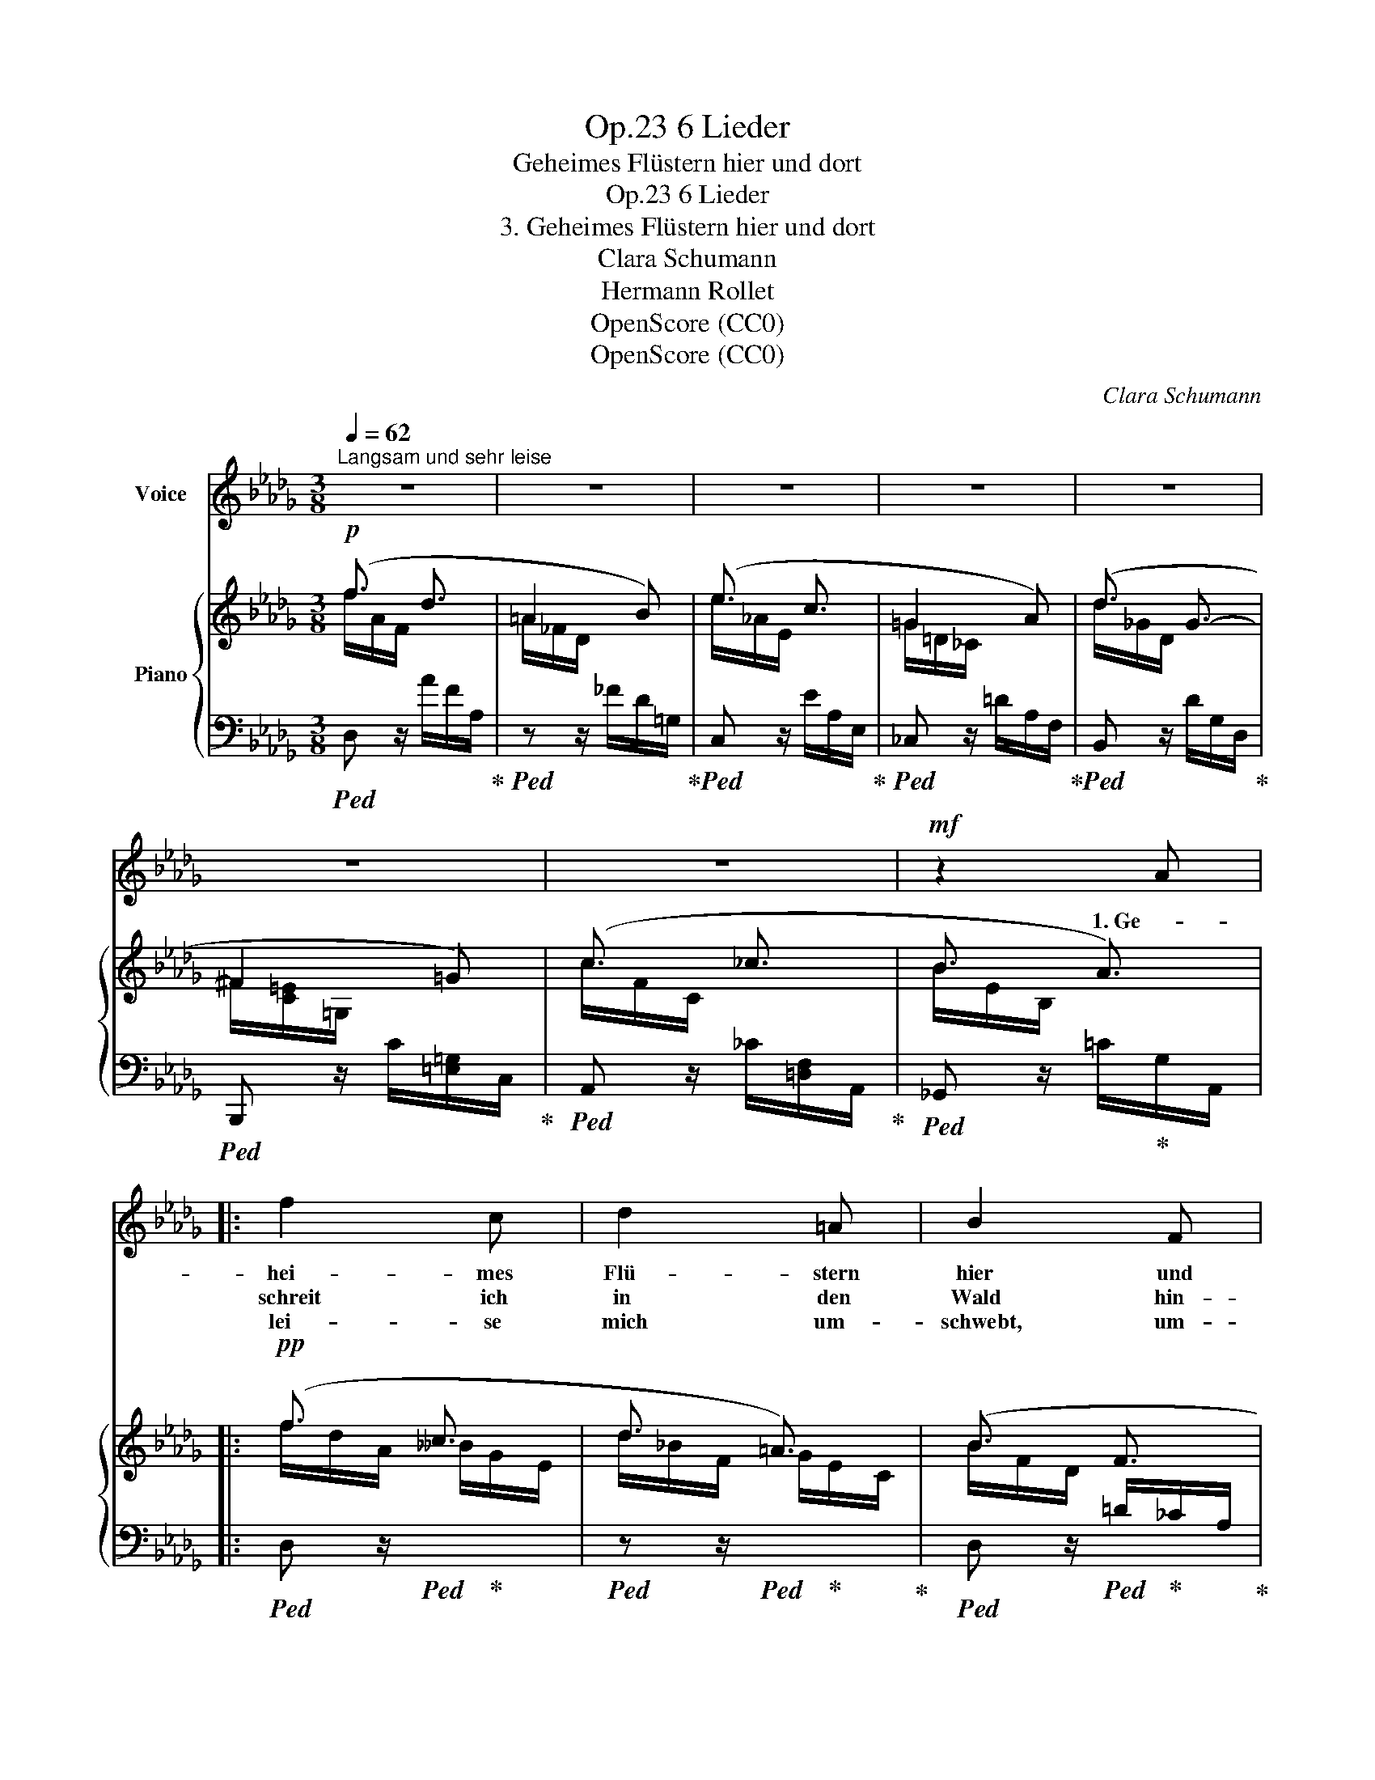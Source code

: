 X:1
T:6 Lieder, Op.23
T:Geheimes Flüstern hier und dort
T:6 Lieder, Op.23
T:3. Geheimes Flüstern hier und dort
T:Clara Schumann
T:Hermann Rollet
T:OpenScore (CC0)
T:OpenScore (CC0)
C:Clara Schumann
Z:Hermann Rollet
Z:OpenScore (CC0)
%%score 1 { ( 2 3 ) | 4 }
L:1/8
Q:1/4=62
M:3/8
K:Db
V:1 treble nm="Voice"
V:2 treble nm="Piano"
V:3 treble 
V:4 bass 
V:1
"^Langsam und sehr leise" z3 | z3 | z3 | z3 | z3 | z3 | z3 |!mf! z2 A |: f2 c | d2 =A | B2 F | %11
w: |||||||1. Ge-|hei- mes|Flü- stern|hier und|
w: ||||||||schreit ich|in den|Wald hin-|
w: ||||||||lei- se|mich um-|schwebt, um-|
 G2 z | z2 G |!<(! B2!<)! e | d2 c |!>(! B2!>)! A | z2 A | B2"^cresc." B | c3- | c2 f |!mf! f3 | %21
w: dort,|ver-|borg'- nes|Quel- len-|rau- schen,|o|Wald, o|Wald|_ ge-|weih-|
w: aus,|da|grü- ssen|mich die|Bäu- me|du|lie- bes|frei-|* es|Got-|
w: klingt,|ich|will es|treu be-|wah- ren,|und|was mir|tief|_ zum|Her-|
 =e3 | f3- | f2 z | z2 G | B2 e | e3- | e2 A |"^cresc." (B3 | e2) g | g3- | g2[Q:1/4=59] z | %32
w: ter|Ort,|_|lass|mich des|Le-|* bens|rein-|* stes|Wort|_|
w: tes-|haus,|_|du|schlie- ssest|mich|_ mit|Sturm-|* ge-|braus|_|
w: zen|dringt,|_|will|ich, vom|Geist|_ der|Lieb'|_ be-|schwingt|_|
 z2!p![Q:1/4=58] c | d2 e |[Q:1/4=57] d3- | d2 =A |!pp![Q:1/4=56] (B3 | c3) | d2 z[Q:1/4=57] | %39
w: in|Zweig und|Blatt|_ be-|lau-||schen!|
w: in|dei- ne|küh-|* len|Räu-||me!|
w: in|Lie- dern|of-|* fen-|ba-||ren!|
 z3 |1,2[Q:1/4=58] z3 |[Q:1/4=59] z3 |[Q:1/4=60] z3 |[Q:1/4=61] z3 | z3 | z2 A[Q:1/4=62] :|3 z3 || %47
w: ||||||2. Und||
w: ||||||3. Was||
w: ||||||||
 z3 |[Q:1/4=56] z3 |[Q:1/4=55] z3 |[Q:1/4=54] z3 | z3 |[Q:1/4=53] z3 |[Q:1/4=52] z3 | z3 | z3 |] %56
w: |||||||||
w: |||||||||
w: |||||||||
V:2
!p! (f3/2 d3/2 | =A2 B) | (e3/2 c3/2 | =G2 A) | (d3/2 G3/2- | ^F2 =G) | (c3/2 _c3/2 | B3/2 A3/2) |: %8
!pp! (f3/2 c3/2 | d3/2 =A3/2) | (B3/2 F3/2 | G3/2 =D3/2) | E3/2[I:staff +1] E3/2 | %13
[I:staff -1] G3/2[I:staff +1] B3/2 |[I:staff -1] (d2 c | B2 A) | A3 | B3 | c3- | c2 f |!mf! f3 | %21
 =e3 | f2 z | x3 |!p! G3 | B3 | B3 | A3 | B3 | d3 | d3 |!>(! c2!>)! g |!p! (f2 c) | d2 e | %34
 (d3/2 =A3/2 | B3/2 F3/2) |!pp! B3 | __B3 | (f3/2 d3/2 | =A2 B) |1,2 (e3/2 c3/2 | =G2 A) | %42
 (d3/2 G3/2- | ^F2 =G) | (c3/2 _c3/2 | B3/2 A3/2) :|3 (e3/2 c3/2 || =G2 A) | (d3/2 G3/2- | G2 F) | %50
 (B3/2 E3/2- | E2 [CF]) | (D3/2[I:staff +1] D3/2 |[I:staff -1] F3/2 A3/2) | d3- | d2 z |] %56
V:3
 f/A/F/ x3/2 | =A/_F/D/ x3/2 | e/_A/E/ x3/2 | =G/=D/_C/ x3/2 | d/_G/D/ x3/2 | ^F/[C=E]/=G,/ x3/2 | %6
 c/F/C/ x3/2 | B/E/B,/ x3/2 |: f/d/A/ __B/G/E/ | d/_B/F/ G/E/C/ | B/F/D/[I:staff +1] =D/_C/A,/ | %11
[I:staff -1] G/E/B,/[I:staff +1] _C/A,/F,/ |[I:staff -1] E/B,/G,/[I:staff +1] E/B,/G,/ | %13
[I:staff -1] G/E/B,/[I:staff +1] B/G/E/ |[I:staff -1] d/[GA]/E/[I:staff +1] G/E/A,/ | %15
[I:staff -1] B/G/D/[I:staff +1] G/E/C/ |[I:staff -1] A/[DF]/A,/[I:staff +1] D/[F,A,]/D,/ | %17
[I:staff -1] B/[=E=G]/D/"_cresc."[I:staff +1] D/[=E,=G,]/D,/ | %18
[I:staff -1] c/[F=A]/C/[I:staff +1] C/[F,=A,]/C,/ | %19
[I:staff -1] c/[F=A]/C/[I:staff +1] C/[F,=A,]/C,/ | %20
[I:staff -1] f/[Bc]/F/[I:staff +1] F/[B,C]/=G,/ | %21
[I:staff -1] =e/[Bc]/=E/[I:staff +1] =E/[B,C]/=G,/ |[I:staff -1] f/[=Ac]/F/ c/[FA]/C/ | %23
 (=A/[CF]/=A,/[I:staff +1] F/[=A,C]/F,/) |[I:staff -1] G/E/B,/[I:staff +1] E/[G,B,]/E,/ | %25
[I:staff -1] B/[EG]/B,/[I:staff +1] E/[G,B,]/E,/ | %26
[I:staff -1] B/[EG]/B,/[I:staff +1] E/[G,B,]/E,/ | %27
[I:staff -1] (A/[EG]/A,/[I:staff +1] E/[G,A,]/E,/) | %28
[I:staff -1] B/[EG]/B,/"_cresc."[I:staff +1] E/[G,B,]/E,/ | %29
[I:staff -1] d/[EG]/D/[I:staff +1] E/[E,G,]/D,/ |[I:staff -1] d/[EG]/D/[I:staff +1] D/G,/E,/ | %31
[I:staff -1] c/[EG]/C/[I:staff +1] C/G,/E,/ |[I:staff -1] f/c/F/[I:staff +1] F/E/=A,/ | %33
[I:staff -1] d/[F=A]/E/[I:staff +1] F/E/=A,/ |[I:staff -1] d/B/F/ =A/_G/E/ | %35
 B/F/D/[I:staff +1] D/_C/D,/ |[I:staff -1] B/G/D/[I:staff +1] B,/G,/D,/ | %37
[I:staff -1] __B/G/E/[I:staff +1] __B,/G,/E,/ |[I:staff -1] f/A/F/[I:staff +1] A/F/A,/ | %39
[I:staff -1] =A/_F/D/[I:staff +1] _F/D/=G,/ |1,2[I:staff -1] e/A/E/[I:staff +1] E/A,/E,/ | %41
[I:staff -1] =G/=D/_C/[I:staff +1] =D/A,/F,/ |[I:staff -1] d/_G/D/[I:staff +1] D/G,/D,/ | %43
[I:staff -1] ^F/[=C=E]/=G,/[I:staff +1] C/[=E,=G,]/C,/ | %44
[I:staff -1] c/F/C/[I:staff +1] _C/[=D,F,]/A,,/ |[I:staff -1] B/E/B,/[I:staff +1] =C/G,/A,,/ :|3 %46
[I:staff -1] e/A/E/[I:staff +1] E/A,/E,/ ||[I:staff -1] =G/=D/_C/[I:staff +1] =D/A,/F,/ | %48
[I:staff -1] d/_G/D/[I:staff +1] _D/B,/D,/ |[I:staff -1] G/C/__B,/[I:staff +1] _C/A,/D,/ | %50
[I:staff -1] B/E/B,/[I:staff +1] B,/=G,/D,/ |[I:staff -1] D/__B,/G,/[I:staff +1] A,/G,/A,,/ | %52
[I:staff -1] D/[I:staff +1]A,/F,/ D/A,/F,/ |[I:staff -1] F/D/A,/ A/F/D/ | d3 | x3 |] %56
V:4
!ped! D, z/ A/F/A,/!ped-up! |!ped! z z/ _F/D/=G,/!ped-up! |!ped! C, z/ E/A,/E,/!ped-up! | %3
!ped! _C, z/ =D/A,/F,/!ped-up! |!ped! B,, z/ D/G,/D,/!ped-up! | %5
!ped! B,,, z/ C/[=E,=G,]/C,/!ped-up! |!ped! A,, z/ _C/[=D,F,]/A,,/!ped-up! | %7
!ped! _G,, z/ =C/!ped-up!G,/A,,/ |:!ped! D, z/!ped! x/!ped-up! x | %9
!ped! z z/!ped! x/!ped-up! x!ped-up! |!ped! D, z/!ped! x/!ped-up! x!ped-up! | %11
!ped! z z/ x/ x!ped-up! |!ped! D,, z/ z!ped-up! z/ |!ped! z z/[K:treble] z z/!ped-up! | %14
[K:bass]!ped! D, z/ x/ x!ped-up! |!ped! z z/ x/!ped-up! x |!ped! D,, z/ x/!ped-up! x | %17
!ped! B,, z/ x/ x!ped-up! |!ped! F,, z/ x/ x!ped-up! |!ped! =A,,, z/ x/ x!ped-up! | %20
!ped! C,, z/ x/ x!ped-up! |!ped! z z/ x/ x!ped-up! |!ped! F,, z/ x x/!ped-up! | z z/ x/ x | %24
!ped! E, z/ x/ x!ped-up! |!ped! D, z/ x/ x!ped-up! |!ped! C, z/ x/ x!ped-up! | %27
!ped! z z/ x/ x!ped-up! |!ped! B,, z/ x/ x!ped-up! |!ped! __B,, z/ x/ x!ped-up! | %30
!ped! A,, z/ x/ x!ped-up! |!ped! z z/ x/ x!ped-up! |!ped! =A,, z/ x/ x!ped-up! | %33
!ped! F,, z/ x/ x!ped-up! |!ped! B,, z/ x/ x!ped-up! |!ped! z z/ x/ x!ped-up! | %36
!ped! G,, z/ x/ x!ped-up! |!ped! z z/ x/ x!ped-up! |!ped! D,, z/ x/ x!ped-up! | %39
!ped! z z/ x/ x!ped-up! |1,2!ped! C, z/ x/ x!ped-up! |!ped! _C, z/ x/ x!ped-up! | %42
!ped! B,, z/ x/ x!ped-up! |!ped! B,,, z/ x/ x!ped-up! |!ped! A,, z/ x/ x!ped-up! | %45
!ped! _G,, z/ x/ x!ped-up! :|3!ped! D,, z/ x/ x!ped-up! ||!ped! z z/ x/ x!ped-up! | %48
!ped! D,, z/ x/ x!ped-up! |!ped! z z/ x/ x!ped-up! |!ped! D,, z/ x/ x!ped-up! | %51
!ped! z z/ x/ x!ped-up! |!ped! D,, z/ x/ x!ped-up! | z z/ x/ x | z3 | z3 |] %56


